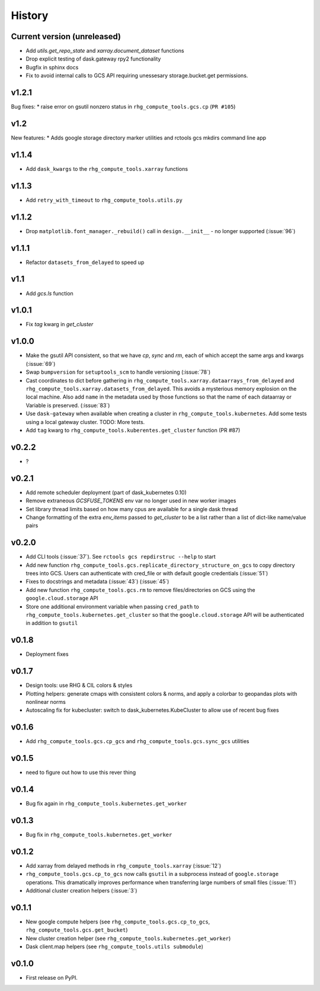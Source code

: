 
History
=======

.. current developments

Current version (unreleased)
----------------------------

* Add `utils.get_repo_state` and `xarray.document_dataset` functions
* Drop explicit testing of dask.gateway rpy2 functionality
* Bugfix in sphinx docs
* Fix to avoid internal calls to GCS API requiring unessesary storage.bucket.get permissions.

v1.2.1
------
Bug fixes:
* raise error on gsutil nonzero status in ``rhg_compute_tools.gcs.cp`` (``PR #105``)

v1.2
----
New features:
* Adds google storage directory marker utilities and rctools gcs mkdirs command line app


v1.1.4
------
* Add ``dask_kwargs`` to the ``rhg_compute_tools.xarray`` functions

v1.1.3
------
* Add ``retry_with_timeout`` to ``rhg_compute_tools.utils.py``

v1.1.2
------
* Drop ``matplotlib.font_manager._rebuild()`` call in ``design.__init__`` - no longer supported (:issue:`96`)

v1.1.1
------
* Refactor ``datasets_from_delayed`` to speed up

v1.1
----
* Add `gcs.ls` function

v1.0.1
------
* Fix `tag` kwarg in `get_cluster`

v1.0.0
------
* Make the gsutil API consistent, so that we have `cp`, `sync` and `rm`, each of which
  accept the same args and kwargs (:issue:`69`)
* Swap ``bumpversion`` for ``setuptools_scm`` to handle versioning (:issue:`78`)
* Cast coordinates to dict before gathering in ``rhg_compute_tools.xarray.dataarrays_from_delayed`` and ``rhg_compute_tools.xarray.datasets_from_delayed``. This avoids a mysterious memory explosion on the local machine. Also add ``name`` in the metadata used by those functions so that the name of each dataarray or Variable is preserved. (:issue:`83`)
* Use ``dask-gateway`` when available when creating a cluster in ``rhg_compute_tools.kubernetes``. Add some tests using a local gateway cluster. TODO: More tests.
* Add ``tag`` kwarg to ``rhg_compute_tools.kuberentes.get_cluster`` function (PR #87)

v0.2.2
------
* ?

v0.2.1
------
* Add remote scheduler deployment (part of dask_kubernetes 0.10)
* Remove extraneous `GCSFUSE_TOKENS` env var no longer used in new worker images
* Set library thread limits based on how many cpus are available for a single dask thread
* Change formatting of the extra `env_items` passed to `get_cluster` to be a list rather than a list of dict-like name/value pairs

v0.2.0
------

* Add CLI tools (:issue:`37`). See ``rctools gcs repdirstruc --help`` to start
* Add new function ``rhg_compute_tools.gcs.replicate_directory_structure_on_gcs`` to copy directory trees into GCS. Users can authenticate with cred_file or with default google credentials (:issue:`51`)
* Fixes to docstrings and metadata (:issue:`43`) (:issue:`45`)
* Add new function ``rhg_compute_tools.gcs.rm`` to remove files/directories on GCS using the ``google.cloud.storage`` API
* Store one additional environment variable when passing ``cred_path`` to ``rhg_compute_tools.kubernetes.get_cluster`` so that the ``google.cloud.storage`` API will be authenticated in addition to ``gsutil``

v0.1.8
------

* Deployment fixes

v0.1.7
------

* Design tools: use RHG & CIL colors & styles
* Plotting helpers: generate cmaps with consistent colors & norms, and apply a colorbar to geopandas plots with nonlinear norms
* Autoscaling fix for kubecluster: switch to dask_kubernetes.KubeCluster to allow use of recent bug fixes


v0.1.6
------

* Add ``rhg_compute_tools.gcs.cp_gcs`` and ``rhg_compute_tools.gcs.sync_gcs`` utilities

v0.1.5
------

* need to figure out how to use this rever thing

v0.1.4
------

* Bug fix again in ``rhg_compute_tools.kubernetes.get_worker``


v0.1.3
------

* Bug fix in ``rhg_compute_tools.kubernetes.get_worker``


v0.1.2
------

* Add xarray from delayed methods in ``rhg_compute_tools.xarray`` (:issue:`12`)
* ``rhg_compute_tools.gcs.cp_to_gcs`` now calls ``gsutil`` in a subprocess instead of ``google.storage`` operations. This dramatically improves performance when transferring large numbers of small files (:issue:`11`)
* Additional cluster creation helpers (:issue:`3`)

v0.1.1
------

* New google compute helpers (see ``rhg_compute_tools.gcs.cp_to_gcs``, ``rhg_compute_tools.gcs.get_bucket``)
* New cluster creation helper (see ``rhg_compute_tools.kubernetes.get_worker``)
* Dask client.map helpers (see ``rhg_compute_tools.utils submodule``)

v0.1.0
------

* First release on PyPI.
